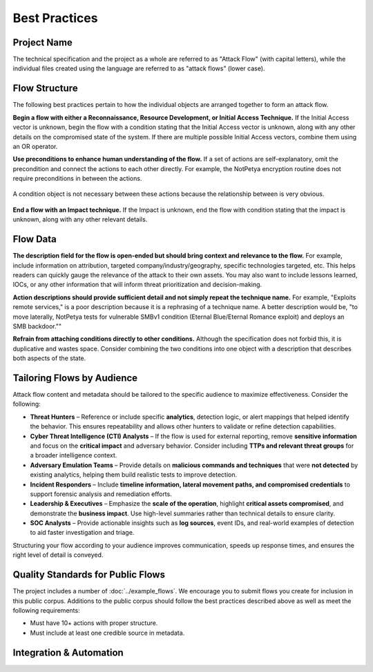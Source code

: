 Best Practices
--------------

Project Name
~~~~~~~~~~~~

The technical specification and the project as a whole are referred to as
"Attack Flow" (with capital letters), while the individual files created using
the language are referred to as "attack flows" (lower case).

Flow Structure
~~~~~~~~~~~~~~

The following best practices pertain to how the individual objects are arranged
together to form an attack flow.

**Begin a flow with either a Reconnaissance, Resource Development, or Initial
Access Technique.** If the Initial Access vector is unknown, begin the flow with
a condition stating that the Initial Access vector is unknown, along with any
other details on the compromised state of the system. If there are multiple
possible Initial Access vectors, combine them using an OR operator.

**Use preconditions to enhance human understanding of the flow.** If a set of
actions are self-explanatory, omit the precondition and connect the actions to
each other directly. For example, the NotPetya encryption routine does not
require preconditions in between the actions.

.. figure:: ../_static/notpetya-excerpt.png
   :alt: An excerpt from the NotPetya flow. A scheduled task action to reboot the machine leads to the rebooting action.
   :align: center

   A condition object is not necessary between these actions because the
   relationship between is very obvious.

**End a flow with an Impact technique.** If the Impact is unknown, end the flow
with condition stating that the impact is unknown, along with any other relevant
details.

Flow Data
~~~~~~~~~

**The description field for the flow is open-ended but should bring context and
relevance to the flow.** For example, include information on attribution,
targeted company/industry/geography, specific technologies targeted, etc. This
helps readers can quickly gauge the relevance of the attack to their own assets.
You may also want to include lessons learned, IOCs, or any other information
that will inform threat prioritization and decision-making.

**Action descriptions should provide sufficient detail and not simply repeat the
technique name.** For example, "Exploits remote services," is a poor description
because it is a rephrasing of a technique name. A better description would be,
"to move laterally, NotPetya tests for vulnerable SMBv1 condition (Eternal
Blue/Eternal Romance exploit) and deploys an SMB backdoor.""

**Refrain from attaching conditions directly to other conditions.** Although the
specification does not forbid this, it is duplicative and wastes space. Consider
combining the two conditions into one object with a description that describes both
aspects of the state.

Tailoring Flows by Audience
~~~~~~~~~~~~~~~~~~~~~~~~~~~

Attack flow content and metadata should be tailored to the specific audience to
maximize effectiveness. Consider the following:

* **Threat Hunters** – Reference or include specific **analytics**, detection
  logic, or alert mappings that helped identify the behavior. This ensures
  repeatability and allows other hunters to validate or refine detection
  capabilities.  
* **Cyber Threat Intelligence (CTI) Analysts** – If the flow is used for
  external reporting, remove **sensitive information** and focus on the
  **critical impact** and adversary behavior. Consider including **TTPs and
  relevant threat groups** for a broader intelligence context.  
* **Adversary Emulation Teams** – Provide details on **malicious commands and
  techniques** that were **not detected** by existing analytics, helping them
  build realistic tests to improve detection.  
* **Incident Responders** – Include **timeline information, lateral movement
  paths, and compromised credentials** to support forensic analysis and
  remediation efforts.  
* **Leadership & Executives** – Emphasize the **scale of the operation**,
  highlight **critical assets compromised**, and demonstrate the **business
  impact**. Use high-level summaries rather than technical details to ensure
  clarity.  
* **SOC Analysts** – Provide actionable insights such as **log sources**, event
  IDs, and real-world examples of detection to aid faster investigation and
  triage.  

Structuring your flow according to your audience improves communication, speeds up response times, and ensures the right level of detail is conveyed.


Quality Standards for Public Flows
~~~~~~~~~~~~~~~~~~~~~~~~~~~~~~~~~~

The project includes a number of :doc:`../example_flows`. We encourage you to submit flows
you create for inclusion in this public corpus. Additions to the public corpus should
follow the best practices described above as well as meet the following requirements:

* Must have 10+ actions with proper structure.
* Must include at least one credible source in metadata.

Integration & Automation
~~~~~~~~~~~~~~~~~~~~~~~~
